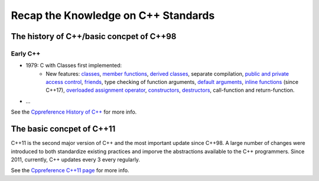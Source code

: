 Recap the Knowledge on C++ Standards
==========================================

The history of C++/basic concpet of C++98
--------------------------------------------------

Early C++
^^^^^^^^^^^^^^

+ 1979: C with Classes first implemented:
    + New features: `classes <https://en.cppreference.com/w/cpp/language/classes>`_, `member functions <https://en.cppreference.com/w/cpp/language/member_functions>`_, `derived classes <https://en.cppreference.com/w/cpp/language/derived_class>`_, separate compilation, `public and private access control <https://en.cppreference.com/w/cpp/language/access>`_, `friends <https://en.cppreference.com/w/cpp/language/friend>`_, type checking of function arguments, `default arguments <https://en.cppreference.com/w/cpp/language/default_arguments>`_, `inline functions <https://en.cppreference.com/w/cpp/language/inline>`_ (since C++17), `overloaded assignment operator <https://en.cppreference.com/w/cpp/language/copy_assignment>`_, `constructors <https://en.cppreference.com/w/cpp/language/constructor>`_, `destructors <https://en.cppreference.com/w/cpp/language/destructor>`_, call-function and return-function.
+ ...

See the `Cppreference History of C++ <https://en.cppreference.com/w/cpp/language/history>`_ for more info.

The basic concpet of C++11
------------------------------------------------

C++11 is the second major version of C++ and the most important update since C++98. A large number of changes were introduced to both standardize existing practices and imporve the abstractions available to the C++ programmers. Since 2011, currently, C++ updates every 3 every regularly.

See the `Cppreference C++11 page <https://en.cppreference.com/w/cpp/11>`_ for more info.
